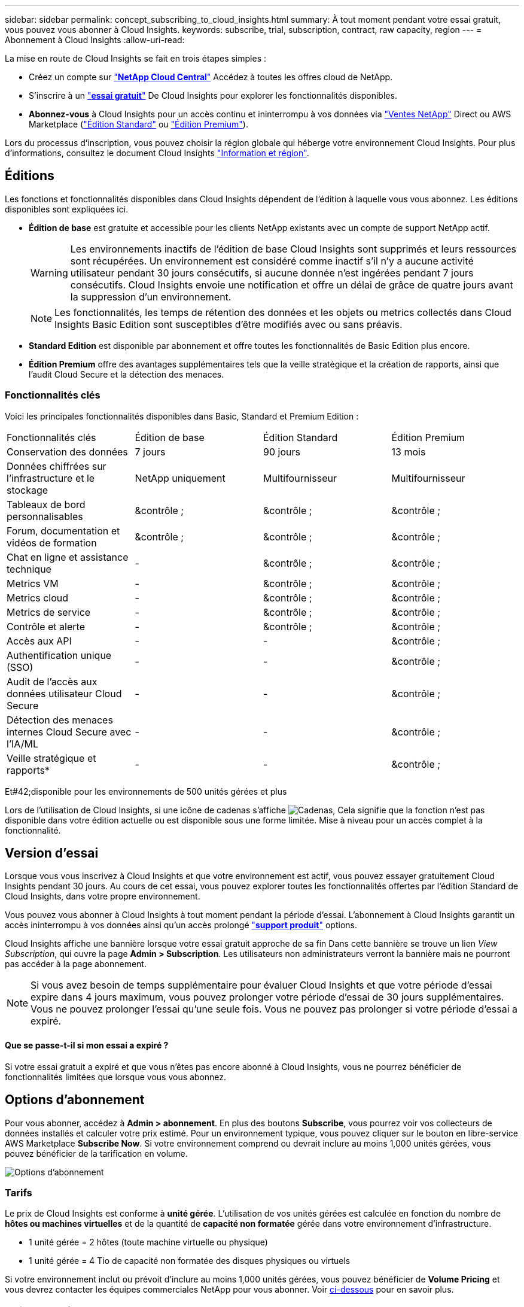 ---
sidebar: sidebar 
permalink: concept_subscribing_to_cloud_insights.html 
summary: À tout moment pendant votre essai gratuit, vous pouvez vous abonner à Cloud Insights. 
keywords: subscribe, trial, subscription, contract, raw capacity, region 
---
= Abonnement à Cloud Insights
:allow-uri-read: 


La mise en route de Cloud Insights se fait en trois étapes simples :

* Créez un compte sur link:https://cloud.netapp.com/["*NetApp Cloud Central*"] Accédez à toutes les offres cloud de NetApp.
* S'inscrire à un link:https://cloud.netapp.com/cloud-insights["*essai gratuit*"] De Cloud Insights pour explorer les fonctionnalités disponibles.
* *Abonnez-vous* à Cloud Insights pour un accès continu et ininterrompu à vos données via link:https://www.netapp.com/us/forms/sales-inquiry/cloud-insights-sales-inquiries.aspx["Ventes NetApp"] Direct ou AWS Marketplace (link:https://aws.amazon.com/marketplace/pp/B07HM8QQGY["Édition Standard"] ou link:https://aws.amazon.com/marketplace/pp/prodview-pbc3h2mkgaqxe["Édition Premium"]).


Lors du processus d'inscription, vous pouvez choisir la région globale qui héberge votre environnement Cloud Insights. Pour plus d'informations, consultez le document Cloud Insights link:security_information_and_region.html["Information et région"].



== Éditions

Les fonctions et fonctionnalités disponibles dans Cloud Insights dépendent de l'édition à laquelle vous vous abonnez. Les éditions disponibles sont expliquées ici.

* *Édition de base* est gratuite et accessible pour les clients NetApp existants avec un compte de support NetApp actif.
+

WARNING: Les environnements inactifs de l'édition de base Cloud Insights sont supprimés et leurs ressources sont récupérées. Un environnement est considéré comme inactif s'il n'y a aucune activité utilisateur pendant 30 jours consécutifs, si aucune donnée n'est ingérées pendant 7 jours consécutifs. Cloud Insights envoie une notification et offre un délai de grâce de quatre jours avant la suppression d'un environnement.

+

NOTE: Les fonctionnalités, les temps de rétention des données et les objets ou metrics collectés dans Cloud Insights Basic Edition sont susceptibles d'être modifiés avec ou sans préavis.

* *Standard Edition* est disponible par abonnement et offre toutes les fonctionnalités de Basic Edition plus encore.
* *Édition Premium* offre des avantages supplémentaires tels que la veille stratégique et la création de rapports, ainsi que l'audit Cloud Secure et la détection des menaces.




=== Fonctionnalités clés

Voici les principales fonctionnalités disponibles dans Basic, Standard et Premium Edition :

[cols=".<,.^,.^,.^"]
|===


| Fonctionnalités clés | Édition de base | Édition Standard | Édition Premium 


| Conservation des données | 7 jours | 90 jours | 13 mois 


| Données chiffrées sur l'infrastructure et le stockage | NetApp uniquement | Multifournisseur | Multifournisseur 


| Tableaux de bord personnalisables | &contrôle ; | &contrôle ; | &contrôle ; 


| Forum, documentation et vidéos de formation | &contrôle ; | &contrôle ; | &contrôle ; 


| Chat en ligne et assistance technique | - | &contrôle ; | &contrôle ; 


| Metrics VM | - | &contrôle ; | &contrôle ; 


| Metrics cloud | - | &contrôle ; | &contrôle ; 


| Metrics de service | - | &contrôle ; | &contrôle ; 


| Contrôle et alerte | - | &contrôle ; | &contrôle ; 


| Accès aux API | - | - | &contrôle ; 


| Authentification unique (SSO) | - | - | &contrôle ; 


| Audit de l'accès aux données utilisateur Cloud Secure | - | - | &contrôle ; 


| Détection des menaces internes Cloud Secure avec l'IA/ML | - | - | &contrôle ; 


| Veille stratégique et rapports* | - | - | &contrôle ; 
|===
Et#42;disponible pour les environnements de 500 unités gérées et plus

Lors de l'utilisation de Cloud Insights, si une icône de cadenas s'affiche image:padlock.png["Cadenas"], Cela signifie que la fonction n'est pas disponible dans votre édition actuelle ou est disponible sous une forme limitée. Mise à niveau pour un accès complet à la fonctionnalité.



== Version d'essai

Lorsque vous vous inscrivez à Cloud Insights et que votre environnement est actif, vous pouvez essayer gratuitement Cloud Insights pendant 30 jours. Au cours de cet essai, vous pouvez explorer toutes les fonctionnalités offertes par l'édition Standard de Cloud Insights, dans votre propre environnement.

Vous pouvez vous abonner à Cloud Insights à tout moment pendant la période d'essai. L'abonnement à Cloud Insights garantit un accès ininterrompu à vos données ainsi qu'un accès prolongé link:https://docs.netapp.com/us-en/cloudinsights/concept_requesting_support.html["*support produit*"] options.

Cloud Insights affiche une bannière lorsque votre essai gratuit approche de sa fin Dans cette bannière se trouve un lien _View Subscription_, qui ouvre la page *Admin > Subscription*. Les utilisateurs non administrateurs verront la bannière mais ne pourront pas accéder à la page abonnement.


NOTE: Si vous avez besoin de temps supplémentaire pour évaluer Cloud Insights et que votre période d'essai expire dans 4 jours maximum, vous pouvez prolonger votre période d'essai de 30 jours supplémentaires. Vous ne pouvez prolonger l'essai qu'une seule fois. Vous ne pouvez pas prolonger si votre période d'essai a expiré.



==== Que se passe-t-il si mon essai a expiré ?

Si votre essai gratuit a expiré et que vous n'êtes pas encore abonné à Cloud Insights, vous ne pourrez bénéficier de fonctionnalités limitées que lorsque vous vous abonnez.



== Options d'abonnement

Pour vous abonner, accédez à *Admin > abonnement*. En plus des boutons *Subscribe*, vous pourrez voir vos collecteurs de données installés et calculer votre prix estimé. Pour un environnement typique, vous pouvez cliquer sur le bouton en libre-service AWS Marketplace *Subscribe Now*. Si votre environnement comprend ou devrait inclure au moins 1,000 unités gérées, vous pouvez bénéficier de la tarification en volume.

image:SubscriptionCompareTable-2.png["Options d'abonnement"]



=== Tarifs

Le prix de Cloud Insights est conforme à *unité gérée*. L'utilisation de vos unités gérées est calculée en fonction du nombre de *hôtes ou machines virtuelles* et de la quantité de *capacité non formatée* gérée dans votre environnement d'infrastructure.

* 1 unité gérée = 2 hôtes (toute machine virtuelle ou physique)
* 1 unité gérée = 4 Tio de capacité non formatée des disques physiques ou virtuels


Si votre environnement inclut ou prévoit d'inclure au moins 1,000 unités gérées, vous pouvez bénéficier de *Volume Pricing* et vous devrez contacter les équipes commerciales NetApp pour vous abonner. Voir <<how-do-i-subscribe,ci-dessous>> pour en savoir plus.



=== Estimer le coût de votre abonnement

Le calculateur d'abonnement vous donne une estimation du coût mensuel Cloud Insights de la liste en fonction du nombre d'hôtes et de la quantité de capacité non formatée signalée par vos collecteurs de données. Les valeurs actuelles sont préremplies dans les champs _hosts_ et _Unformated Capacity_. Vous pouvez entrer différentes valeurs pour vous aider à planifier une croissance future estimée.

Le coût estimé de votre liste de prix sera modifié en fonction de la durée de votre abonnement.


NOTE: La calculatrice est destinée uniquement à l'estimation. Votre prix exact sera défini lorsque vous vous abonnez.



== Comment s'inscrire ?

Si le nombre de vos unités gérées est inférieur à 1,000, vous pouvez vous inscrire via les équipes commerciales NetApp ou <<self-subscribe-via-aws-marketplace,s'abonner vous-même>> Via AWS Marketplace.



=== Abonnez-vous via NetApp Sales Direct

Si le nombre d'unités gérées attendu est de 1,000 ou plus, cliquez sur le link:https://www.netapp.com/us/forms/sales-inquiry/cloud-insights-sales-inquiries.aspx["*Contactez-nous*"] Pour vous inscrire via l'équipe de vente NetApp.

Vous devez fournir votre numéro de série Cloud Insights * à votre ingénieur commercial NetApp afin que votre abonnement payant puisse s'appliquer à votre environnement Cloud Insights. Le numéro de série identifie de manière unique votre environnement d'essai Cloud Insights et se trouve sur la page *Admin > abonnement*.



=== Vous pouvez vous inscrire via AWS Marketplace


NOTE: Vous devez être propriétaire ou administrateur de compte pour appliquer un abonnement AWS Marketplace à votre compte d'essai Cloud Insights existant. Vous devez également disposer d'un compte Amazon Web Services (AWS).

Cliquez sur le bouton *s'abonner maintenant* pour ouvrir le AWS link:https://aws.amazon.com/marketplace/pp/B07HM8QQGY["Cloud Insights"] page d'abonnement, où vous pouvez compléter votre abonnement. Notez que les valeurs saisies dans le calculateur ne sont pas renseignées dans la page d'abonnement AWS ; vous devez entrer le nombre total d'unités gérées sur cette page.

Après avoir saisi le nombre total d'unités gérées et choisi soit 12 mois, soit 36 mois, cliquez sur *configurer votre compte* pour terminer le processus d'abonnement.

Une fois le processus d'abonnement AWS terminé, vous serez redirigé vers votre environnement Cloud Insights. Si l'environnement n'est plus actif (par exemple, vous êtes déconnecté), vous serez redirigé vers la page de connexion de Cloud Central. Lorsque vous vous connectez de nouveau à Cloud Insights, votre abonnement sera actif.


NOTE: Après avoir cliqué sur *configurer votre compte* sur la page AWS Marketplace, vous devez terminer le processus d'abonnement AWS en une heure. Si vous ne le terminez pas dans l'heure, vous devrez cliquer de nouveau sur *configurer votre compte* pour terminer le processus.

En cas de problème et si le processus d'abonnement ne s'effectue pas correctement, la bannière « version d'évaluation » s'affiche toujours lorsque vous vous connectez à votre environnement. Dans ce cas, vous pouvez accéder à *Admin > abonnement* et répéter le processus d'abonnement.



== Mode d'abonnement

Une fois votre abonnement actif, vous pouvez afficher l'état de votre abonnement et l'utilisation de l'unité gérée sur la page *Admin > abonnement*.

image:Subscription_Summary.png["Statut de l'abonnement"]

La page d'état de l'abonnement affiche les éléments suivants :

* Abonnement actuel ou édition active
* Informations sur votre ou vos abonnements
* Utilisation actuelle de l'unité gérée, y compris le nombre de pannes pour les hôtes et la capacité



NOTE: Le nombre d'unités gérées capacité non formatée correspond à la somme de la capacité brute totale dans l'environnement et est arrondi à l'unité gérée la plus proche.



=== Que se passe-t-il si je dépasse mon utilisation souscrite ?

Des avertissements s'affichent lorsque l'utilisation de votre unité gérée dépasse 80 %, 90 % et 100 % du montant total de votre abonnement :

|===


| *Lorsque l'utilisation dépasse:* | *Ceci se produit / action recommandée:* 


| *80 %* | Une bannière informative s'affiche. Aucune action n'est nécessaire. 


| *90 %* | Une bannière d'avertissement s'affiche. Vous pouvez augmenter le nombre d'unités gérées souscrites. 


| *100 %* | Une bannière d'erreur s'affiche et vous n'aurez qu'une fonctionnalité limitée jusqu'à ce que vous soyez l'un des suivants : * modifiez votre abonnement pour augmenter le nombre d'unités gérées souscrites * supprimez les collecteurs de données afin que votre utilisation d'unités gérées soit inférieure ou égale au montant souscrit 
|===


=== Collecteurs de données installés

Cliquez sur le bouton *Afficher les collecteurs de données* pour développer la liste des collecteurs de données installés.

image:Subscription_Installed_Data_Collectors.png["Collecteurs de données"]

La section collecteurs de données affiche les collecteurs de données installés dans votre environnement et la répartition des unités gérées pour chacune.


NOTE: La somme des unités gérées peut différer légèrement du nombre de collecteurs de données dans la section d'état. C'est parce que les nombres d'unités gérées sont arrondis à l'unité gérée la plus proche. La somme de ces nombres dans la liste collecteurs de données peut être légèrement supérieure au total des unités gérées dans la section d'état. La section État indique le nombre réel d'unités gérées pour votre abonnement.

Si votre utilisation atteint ou dépasse le montant souscrit, vous pouvez supprimer des collecteurs de données dans cette liste en cliquant sur le menu « trois points » et en sélectionnant *Supprimer*.



== Inscrivez-vous directement et ignorez l'essai

Vous pouvez également vous abonner à Cloud Insights directement à partir du link:https://aws.amazon.com/marketplace/pp/B07HM8QQGY["AWS Marketplace"], sans créer d'abord un environnement d'essai. Une fois votre abonnement terminé et votre environnement configuré, vous êtes immédiatement abonné.



== Ajout d'un ID de droit

Si vous possédez un produit NetApp valide fourni avec Cloud Insights, vous pouvez ajouter ce numéro de série à votre abonnement Cloud Insights existant. Par exemple, si vous avez acheté un modèle NetApp Astra, et que Cloud Insights est inclus avec le contrat Astra, le numéro de série de la licence Astra peut être utilisé pour identifier l'abonnement dans Cloud Insights. Cloud Insights fait référence à ceci un _ID de droit_.

Pour ajouter un ID d'abonnement à votre abonnement Cloud Insights, cliquez sur _+ID d'abonnement_ sur la page *Admin > abonnement*.

image:Subscription_AddEntitlementID.png["Ajoutez un ID de droit à votre abonnement"]
